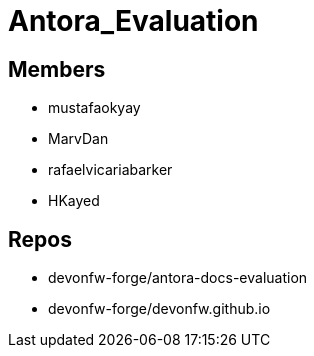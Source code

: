 = Antora_Evaluation

== Members
* mustafaokyay 
* MarvDan 
* rafaelvicariabarker 
* HKayed 


== Repos
* devonfw-forge/antora-docs-evaluation
* devonfw-forge/devonfw.github.io